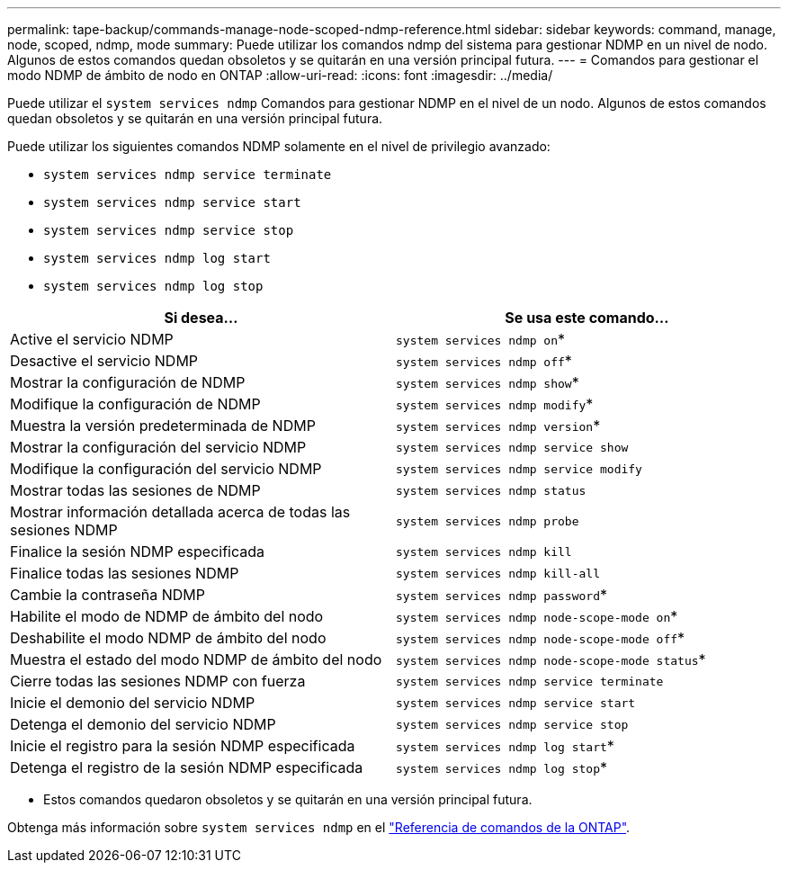 ---
permalink: tape-backup/commands-manage-node-scoped-ndmp-reference.html 
sidebar: sidebar 
keywords: command, manage, node, scoped, ndmp, mode 
summary: Puede utilizar los comandos ndmp del sistema para gestionar NDMP en un nivel de nodo. Algunos de estos comandos quedan obsoletos y se quitarán en una versión principal futura. 
---
= Comandos para gestionar el modo NDMP de ámbito de nodo en ONTAP
:allow-uri-read: 
:icons: font
:imagesdir: ../media/


[role="lead"]
Puede utilizar el `system services ndmp` Comandos para gestionar NDMP en el nivel de un nodo. Algunos de estos comandos quedan obsoletos y se quitarán en una versión principal futura.

Puede utilizar los siguientes comandos NDMP solamente en el nivel de privilegio avanzado:

* `system services ndmp service terminate`
* `system services ndmp service start`
* `system services ndmp service stop`
* `system services ndmp log start`
* `system services ndmp log stop`


|===
| Si desea... | Se usa este comando... 


 a| 
Active el servicio NDMP
 a| 
`system services ndmp on`*



 a| 
Desactive el servicio NDMP
 a| 
`system services ndmp off`*



 a| 
Mostrar la configuración de NDMP
 a| 
`system services ndmp show`*



 a| 
Modifique la configuración de NDMP
 a| 
`system services ndmp modify`*



 a| 
Muestra la versión predeterminada de NDMP
 a| 
`system services ndmp version`*



 a| 
Mostrar la configuración del servicio NDMP
 a| 
`system services ndmp service show`



 a| 
Modifique la configuración del servicio NDMP
 a| 
`system services ndmp service modify`



 a| 
Mostrar todas las sesiones de NDMP
 a| 
`system services ndmp status`



 a| 
Mostrar información detallada acerca de todas las sesiones NDMP
 a| 
`system services ndmp probe`



 a| 
Finalice la sesión NDMP especificada
 a| 
`system services ndmp kill`



 a| 
Finalice todas las sesiones NDMP
 a| 
`system services ndmp kill-all`



 a| 
Cambie la contraseña NDMP
 a| 
`system services ndmp password`*



 a| 
Habilite el modo de NDMP de ámbito del nodo
 a| 
`system services ndmp node-scope-mode on`*



 a| 
Deshabilite el modo NDMP de ámbito del nodo
 a| 
`system services ndmp node-scope-mode off`*



 a| 
Muestra el estado del modo NDMP de ámbito del nodo
 a| 
`system services ndmp node-scope-mode status`*



 a| 
Cierre todas las sesiones NDMP con fuerza
 a| 
`system services ndmp service terminate`



 a| 
Inicie el demonio del servicio NDMP
 a| 
`system services ndmp service start`



 a| 
Detenga el demonio del servicio NDMP
 a| 
`system services ndmp service stop`



 a| 
Inicie el registro para la sesión NDMP especificada
 a| 
`system services ndmp log start`*



 a| 
Detenga el registro de la sesión NDMP especificada
 a| 
`system services ndmp log stop`*

|===
* Estos comandos quedaron obsoletos y se quitarán en una versión principal futura.


Obtenga más información sobre `system services ndmp` en el link:https://docs.netapp.com/us-en/ontap-cli/search.html?q=system+services+ndmp["Referencia de comandos de la ONTAP"^].

